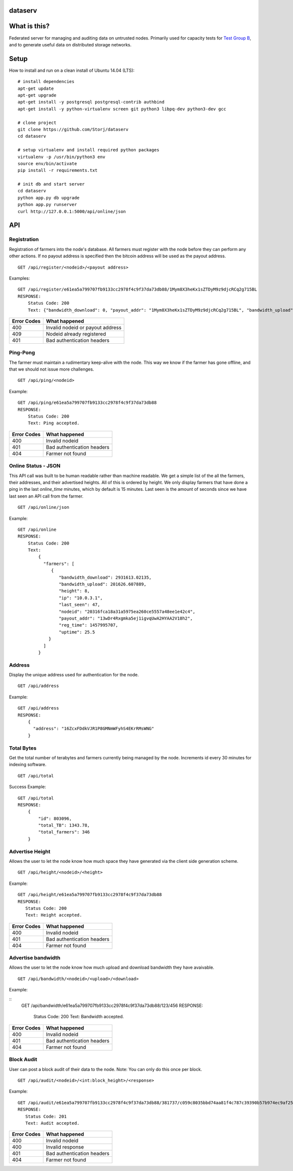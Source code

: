 ########
dataserv
########


|BuildLink|_ |CoverageLink|_ |LicenseLink|_


.. |BuildLink| image:: https://travis-ci.org/Storj/dataserv.svg?branch=master
.. _BuildLink: https://travis-ci.org/Storj/dataserv

.. |CoverageLink| image:: https://coveralls.io/repos/Storj/dataserv/badge.svg
.. _CoverageLink: https://coveralls.io/r/Storj/dataserv

.. |LicenseLink| image:: https://img.shields.io/badge/license-MIT-blue.svg
.. _LicenseLink: https://raw.githubusercontent.com/Storj/dataserv


#############
What is this?
#############

Federated server for managing and auditing data on untrusted nodes. Primarily
used for capacity tests for `Test Group B <http://storj.io/earlyaccess>`_, and
to generate useful data on distributed storage networks.

#####
Setup
#####

How to install and run on a clean install of Ubuntu 14.04 (LTS):

::

    # install dependencies
    apt-get update
    apt-get upgrade
    apt-get install -y postgresql postgresql-contrib authbind
    apt-get install -y python-virtualenv screen git python3 libpq-dev python3-dev gcc

    # clone project
    git clone https://github.com/Storj/dataserv
    cd dataserv

    # setup virtualenv and install required python packages
    virtualenv -p /usr/bin/python3 env
    source env/bin/activate
    pip install -r requirements.txt

    # init db and start server
    cd dataserv
    python app.py db upgrade
    python app.py runserver
    curl http://127.0.0.1:5000/api/online/json



###
API
###


Registration
************

Registration of farmers into the node's database. All farmers must register with the node before they
can perform any other actions. If no payout address is specified then the bitcoin address will be used
as the payout address.

::

    GET /api/register/<nodeid>/<payout address>

Examples:

::

    GET /api/register/e61ea5a799707fb9133cc2978f4c9f37da73db88/1Mym8X3heKx1sZTDyM9z9djcRCq2g715BL
    RESPONSE:
        Status Code: 200
        Text: {"bandwidth_download": 0, "payout_addr": "1Mym8X3heKx1sZTDyM9z9djcRCq2g715BL", "bandwidth_upload": 0, "last_seen": 0, "height": 0, "uptime": 100.0, "nodeid": "e61ea5a799707fb9133cc2978f4c9f37da73db88", "reg_time": 1458079196, "ip": ""}

+-------------+-------------------------------------+
| Error Codes | What happened                       |
+=============+=====================================+
|     400     | Invalid nodeid or payout address    |
+-------------+-------------------------------------+
|     409     | Nodeid already registered           |
+-------------+-------------------------------------+
|     401     | Bad authentication headers          |
+-------------+-------------------------------------+


Ping-Pong
*********

The farmer must maintain a rudimentary keep-alive with the node. This way we know if the farmer
has gone offline, and that we should not issue more challenges.

::

    GET /api/ping/<nodeid>

Example:

::

    GET /api/ping/e61ea5a799707fb9133cc2978f4c9f37da73db88
    RESPONSE:
        Status Code: 200
        Text: Ping accepted.
        
+-------------+----------------------------+
| Error Codes | What happened              |
+=============+============================+
|     400     | Invalid nodeid             |
+-------------+----------------------------+
|     401     | Bad authentication headers |
+-------------+----------------------------+
|     404     | Farmer not found           |
+-------------+----------------------------+

Online Status - JSON
********************

This API call was built to be human readable rather than machine readable. We get a simple
list of the all the farmers, their addresses, and their advertised heights. All of this is ordered by height.
We only display farmers that have done a ping in the last `online_time` minutes, which by default
is 15 minutes. Last seen is the amount of seconds since we have last seen an API call from the farmer.

::

    GET /api/online/json

Example:

::

    GET /api/online
    RESPONSE:
        Status Code: 200
        Text:
            {
              "farmers": [
                 {
                    "bandwidth_download": 2931613.02135,
                    "bandwidth_upload": 201626.607889,
                    "height": 8,
                    "ip": "10.0.3.1",
                    "last_seen": 47,
                    "nodeid": "20316fca18a31a5975ea260ce5557a48ee1e42c4",
                    "payout_addr": "13wDr4Rxgmka5ej1igvqUwA2HYAA2V18h2",
                    "reg_time": 1457995707,
                    "uptime": 25.5
                }
              ]
            }

Address
*******
Display the unique address used for authentication for the node.

::

    GET /api/address

Example:

::

    GET /api/address
    RESPONSE:
        {
          "address": "16ZcxFDdkVJR1P8GMNmWFyhS4EKrRMsWNG"
        }

Total Bytes
***********

Get the total number of terabytes and farmers currently being managed by the node. Increments id every 30 minutes for indexing software.

::

    GET /api/total

Success Example:

::

    GET /api/total
    RESPONSE:
        {
            "id": 803096,
            "total_TB": 1343.78,
            "total_farmers": 346
        }

Advertise Height
****************

Allows the user to let the node know how much space they have generated via the client side generation scheme.

::

    GET /api/height/<nodeid>/<height>

Example:

::

    GET /api/height/e61ea5a799707fb9133cc2978f4c9f37da73db88
    RESPONSE:
       Status Code: 200
       Text: Height accepted.
        
+-------------+----------------------------+
| Error Codes | What happened              |
+=============+============================+
|     400     | Invalid nodeid             |
+-------------+----------------------------+
|     401     | Bad authentication headers |
+-------------+----------------------------+
|     404     | Farmer not found           |
+-------------+----------------------------+


Advertise bandwidth
*******************

Allows the user to let the node know how much upload and download bandwidth they have avaivable.

::

    GET /api/bandwidth/<nodeid>/<upload>/<download>


Example:

::
    GET /api/bandwidth/e61ea5a799707fb9133cc2978f4c9f37da73db88/123/456
    RESPONSE:
        Status Code: 200
        Text: Bandwidth accepted.


+-------------+----------------------------+
| Error Codes | What happened              |
+=============+============================+
|     400     | Invalid nodeid             |
+-------------+----------------------------+
|     401     | Bad authentication headers |
+-------------+----------------------------+
|     404     | Farmer not found           |
+-------------+----------------------------+


Block Audit
***********

User can post a block audit of their data to the node. Note: You can only do
this once per block.

::

    GET /api/audit/<nodeid>/<int:block_height>/<response>

Example:

::

    GET /api/audit/e61ea5a799707fb9133cc2978f4c9f37da73db88/381737/c059c8035bbd74aa81f4c787c39390b57b974ec9af25a7248c46a3ebfe0f9dc8
    RESPONSE:
       Status Code: 201
       Text: Audit accepted.

+-------------+----------------------------+
| Error Codes | What happened              |
+=============+============================+
|     400     | Invalid nodeid             |
+-------------+----------------------------+
|     400     | Invalid response           |
+-------------+----------------------------+
|     401     | Bad authentication headers |
+-------------+----------------------------+
|     404     | Farmer not found           |
+-------------+----------------------------+


